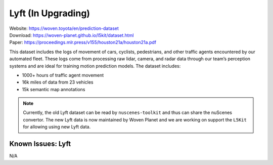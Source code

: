 .. _lyft:

####################
Lyft (In Upgrading)
####################

| Website: https://woven.toyota/en/prediction-dataset
| Download: https://woven-planet.github.io/l5kit/dataset.html
| Paper: https://proceedings.mlr.press/v155/houston21a/houston21a.pdf

This dataset includes the logs of movement of cars, cyclists, pedestrians,
and other traffic agents encountered by our automated fleet.
These logs come from processing raw lidar, camera, and radar data through our team’s perception systems and are ideal
for training motion prediction models.
The dataset includes:

- 1000+ hours of traffic agent movement
- 16k miles of data from 23 vehicles
- 15k semantic map annotations

.. note::
    Currently, the old Lyft dataset can be read by ``nuscenes-toolkit`` and thus can share the nuScenes convertor.
    The new Lyft data is now maintained by Woven Planet and we are working on support the ``L5Kit`` for allowing
    using new Lyft data.


Known Issues: Lyft
===================

N/A

